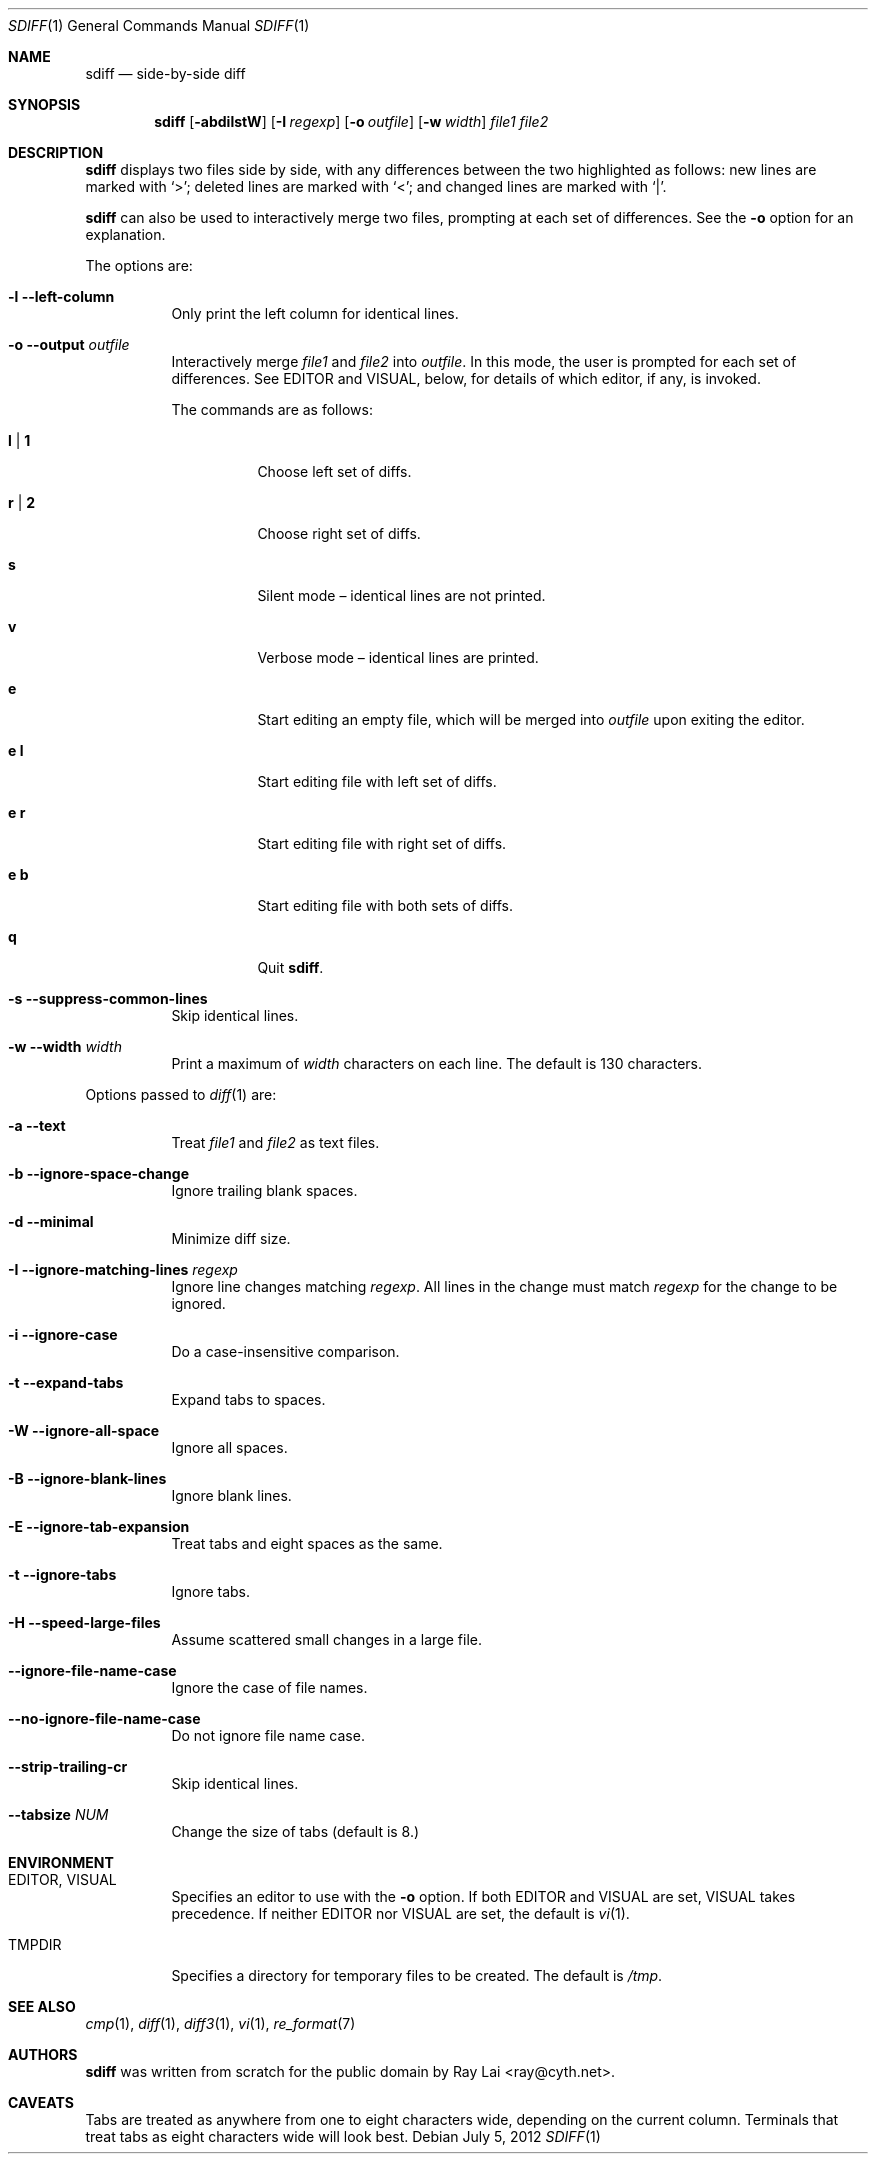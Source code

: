 .\" $FreeBSD: head/usr.bin/sdiff/sdiff.1 299220 2016-05-07 18:58:07Z bapt $
.\" $OpenBSD: sdiff.1,v 1.15 2007/06/29 14:48:07 jmc Exp $
.\"
.\" Written by Raymond Lai <ray@cyth.net>.
.\" Public domain.
.\"
.Dd $Mdocdate: July 5 2012 $
.Dt SDIFF 1
.Os
.Sh NAME
.Nm sdiff
.Nd side-by-side diff
.Sh SYNOPSIS
.Nm
.Op Fl abdilstW
.Op Fl I Ar regexp
.Op Fl o Ar outfile
.Op Fl w Ar width
.Ar file1
.Ar file2
.Sh DESCRIPTION
.Nm
displays two files side by side,
with any differences between the two highlighted as follows:
new lines are marked with
.Sq \*(Gt ;
deleted lines are marked with
.Sq \*(Lt ;
and changed lines are marked with
.Sq \*(Ba .
.Pp
.Nm
can also be used to interactively merge two files,
prompting at each set of differences.
See the
.Fl o
option for an explanation.
.Pp
The options are:
.Bl -tag -width Ds
.It Fl l -left-column
Only print the left column for identical lines.
.It Fl o -output Ar outfile
Interactively merge
.Ar file1
and
.Ar file2
into
.Ar outfile .
In this mode, the user is prompted for each set of differences.
See
.Ev EDITOR
and
.Ev VISUAL ,
below,
for details of which editor, if any, is invoked.
.Pp
The commands are as follows:
.Bl -tag -width Ds
.It Cm l | 1
Choose left set of diffs.
.It Cm r | 2
Choose right set of diffs.
.It Cm s
Silent mode \(en identical lines are not printed.
.It Cm v
Verbose mode \(en identical lines are printed.
.It Cm e
Start editing an empty file, which will be merged into
.Ar outfile
upon exiting the editor.
.It Cm e Cm l
Start editing file with left set of diffs.
.It Cm e Cm r
Start editing file with right set of diffs.
.It Cm e Cm b
Start editing file with both sets of diffs.
.It Cm q
Quit
.Nm .
.El
.It Fl s -suppress-common-lines
Skip identical lines.
.It Fl w -width Ar width
Print a maximum of
.Ar width
characters on each line.
The default is 130 characters.
.El
.Pp
Options passed to
.Xr diff 1
are:
.Bl -tag -width Ds
.It Fl a -text
Treat
.Ar file1
and
.Ar file2
as text files.
.It Fl b -ignore-space-change
Ignore trailing blank spaces.
.It Fl d -minimal
Minimize diff size.
.It Fl I -ignore-matching-lines Ar regexp
Ignore line changes matching
.Ar regexp .
All lines in the change must match
.Ar regexp
for the change to be ignored.
.It Fl i -ignore-case
Do a case-insensitive comparison.
.It Fl t -expand-tabs
Expand tabs to spaces.
.It Fl W -ignore-all-space
Ignore all spaces.
.It Fl B -ignore-blank-lines
Ignore blank lines.
.It Fl E -ignore-tab-expansion
Treat tabs and eight spaces as the same.
.It Fl t -ignore-tabs
Ignore tabs.
.It Fl H -speed-large-files
Assume scattered small changes in a large file.
.It Fl -ignore-file-name-case
Ignore the case of file names.
.It Fl -no-ignore-file-name-case
Do not ignore file name case.
.It Fl -strip-trailing-cr
Skip identical lines.
.It Fl -tabsize Ar NUM
Change the size of tabs (default is 8.)
.El
.Sh ENVIRONMENT
.Bl -tag -width Ds
.It Ev EDITOR , VISUAL
Specifies an editor to use with the
.Fl o
option.
If both
.Ev EDITOR
and
.Ev VISUAL
are set,
.Ev VISUAL
takes precedence.
If neither
.Ev EDITOR
nor
.Ev VISUAL
are set,
the default is
.Xr vi 1 .
.It Ev TMPDIR
Specifies a directory for temporary files to be created.
The default is
.Pa /tmp .
.El
.Sh SEE ALSO
.Xr cmp 1 ,
.Xr diff 1 ,
.Xr diff3 1 ,
.Xr vi 1 ,
.Xr re_format 7
.Sh AUTHORS
.Nm
was written from scratch for the public domain by
.An Ray Lai Aq ray@cyth.net .
.Sh CAVEATS
.Pp
Tabs are treated as anywhere from one to eight characters wide,
depending on the current column.
Terminals that treat tabs as eight characters wide will look best.

